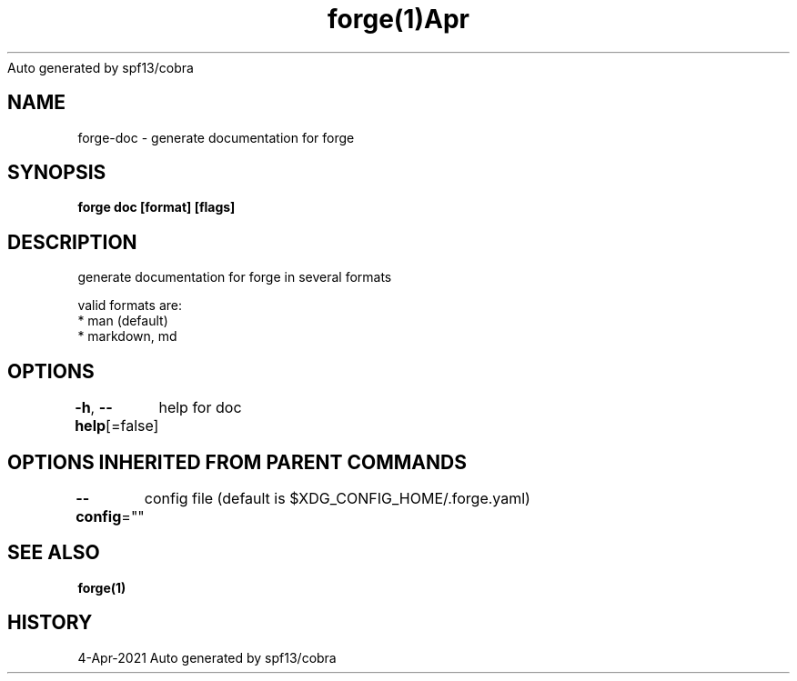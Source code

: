 .nh
.TH forge(1)Apr 2021
Auto generated by spf13/cobra

.SH NAME
.PP
forge\-doc \- generate documentation for forge


.SH SYNOPSIS
.PP
\fBforge doc [format] [flags]\fP


.SH DESCRIPTION
.PP
generate documentation for forge in several formats

.PP
valid formats are:
    * man (default)
    * markdown, md


.SH OPTIONS
.PP
\fB\-h\fP, \fB\-\-help\fP[=false]
	help for doc


.SH OPTIONS INHERITED FROM PARENT COMMANDS
.PP
\fB\-\-config\fP=""
	config file (default is $XDG\_CONFIG\_HOME/.forge.yaml)


.SH SEE ALSO
.PP
\fBforge(1)\fP


.SH HISTORY
.PP
4\-Apr\-2021 Auto generated by spf13/cobra
